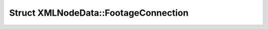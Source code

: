 Struct XMLNodeData::FootageConnection
=====================================

.. doxygenstruct:: XMLNodeData::FootageConnection
